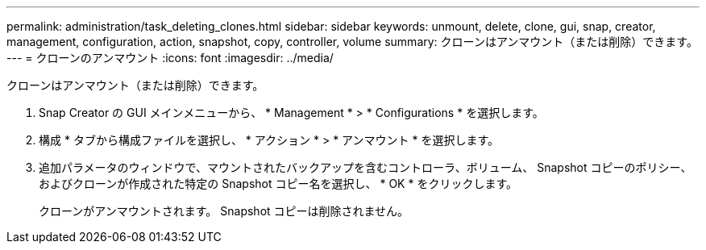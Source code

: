 ---
permalink: administration/task_deleting_clones.html 
sidebar: sidebar 
keywords: unmount, delete, clone, gui, snap, creator, management, configuration, action, snapshot, copy, controller, volume 
summary: クローンはアンマウント（または削除）できます。 
---
= クローンのアンマウント
:icons: font
:imagesdir: ../media/


[role="lead"]
クローンはアンマウント（または削除）できます。

. Snap Creator の GUI メインメニューから、 * Management * > * Configurations * を選択します。
. 構成 * タブから構成ファイルを選択し、 * アクション * > * アンマウント * を選択します。
. 追加パラメータのウィンドウで、マウントされたバックアップを含むコントローラ、ボリューム、 Snapshot コピーのポリシー、およびクローンが作成された特定の Snapshot コピー名を選択し、 * OK * をクリックします。
+
クローンがアンマウントされます。 Snapshot コピーは削除されません。


